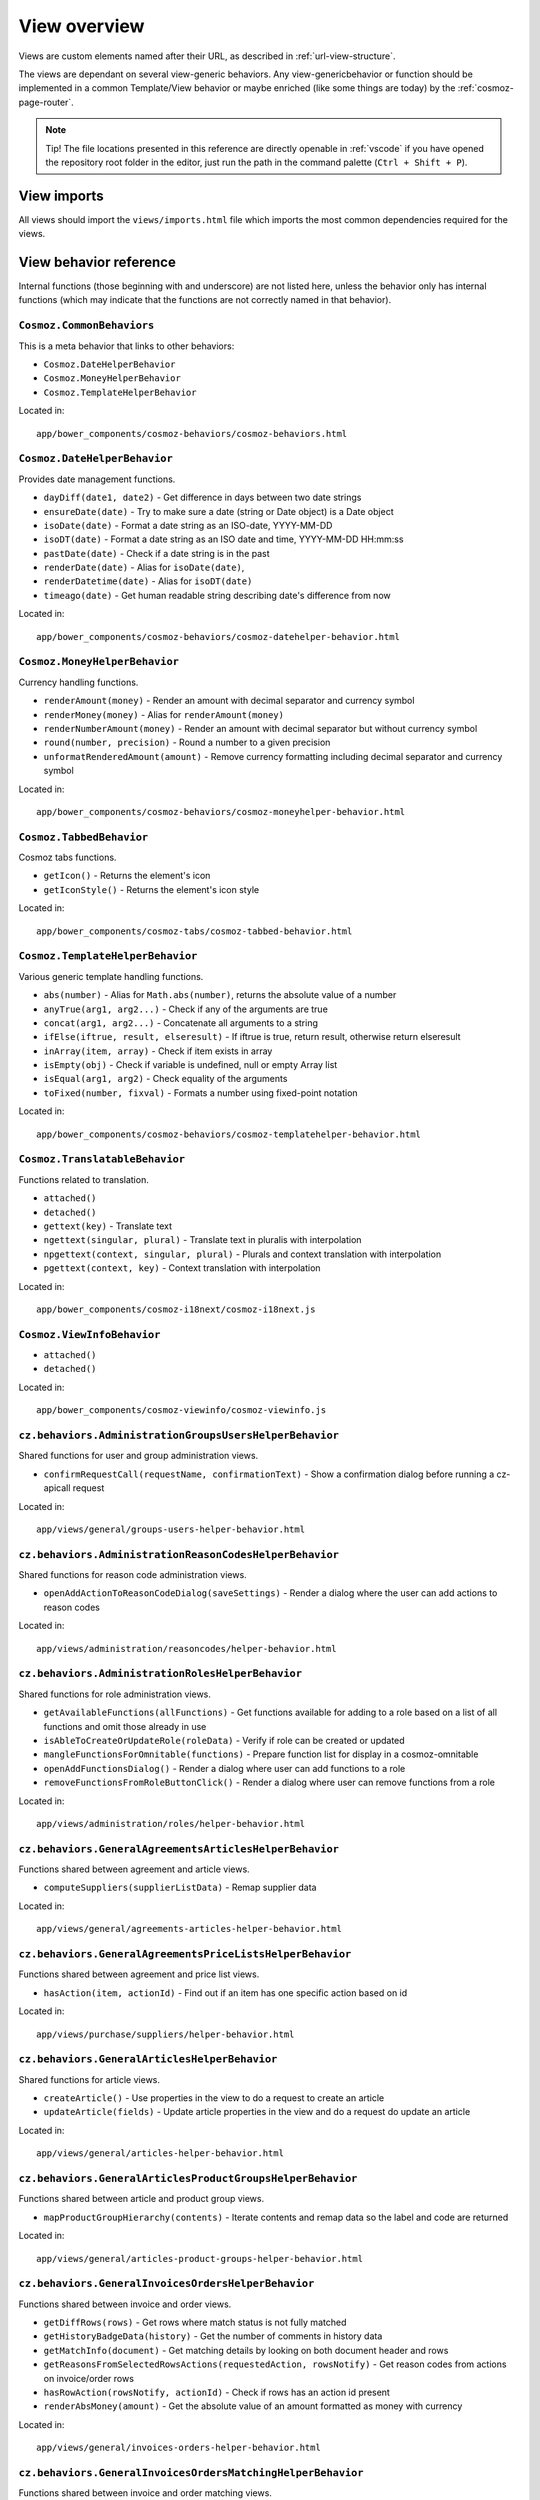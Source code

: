 View overview
=============

Views are custom elements named after their URL, as described in
:ref:`url-view-structure`.

The views are dependant on several view-generic behaviors. Any
view-genericbehavior or function should be implemented in a common
Template/View behavior or maybe enriched (like some things are today) by the
:ref:`cosmoz-page-router`.

.. note ::

  Tip! The file locations presented in this reference are directly openable in
  :ref:`vscode` if you have opened the repository root folder in the editor,
  just run the path in the command palette (``Ctrl + Shift + P``).

.. _view-imports:

View imports
------------

All views should import the ``views/imports.html`` file which imports the most
common dependencies required for the views.

View behavior reference
-----------------------

Internal functions (those beginning with and underscore) are not listed here,
unless the behavior only has internal functions (which may indicate that the
functions are not correctly named in that behavior).

``Cosmoz.CommonBehaviors``
~~~~~~~~~~~~~~~~~~~~~~~~~~

This is a meta behavior that links to other behaviors:

* ``Cosmoz.DateHelperBehavior``
* ``Cosmoz.MoneyHelperBehavior``
* ``Cosmoz.TemplateHelperBehavior``

Located in::

  app/bower_components/cosmoz-behaviors/cosmoz-behaviors.html

``Cosmoz.DateHelperBehavior``
~~~~~~~~~~~~~~~~~~~~~~~~~~~~~

Provides date management functions.

* ``dayDiff(date1, date2)`` - Get difference in days between two date strings
* ``ensureDate(date)`` - Try to make sure a date (string or Date object) is a
  Date object
* ``isoDate(date)`` - Format a date string as an ISO-date, YYYY-MM-DD
* ``isoDT(date)`` - Format a date string as an ISO date and time, YYYY-MM-DD
  HH:mm:ss
* ``pastDate(date)`` - Check if a date string is in the past
* ``renderDate(date)`` - Alias for ``isoDate(date)``,
* ``renderDatetime(date)`` - Alias for ``isoDT(date)``
* ``timeago(date)`` - Get human readable string describing date's difference
  from now

Located in::

  app/bower_components/cosmoz-behaviors/cosmoz-datehelper-behavior.html

``Cosmoz.MoneyHelperBehavior``
~~~~~~~~~~~~~~~~~~~~~~~~~~~~~~

Currency handling functions.

* ``renderAmount(money)`` - Render an amount with decimal separator and currency
  symbol
* ``renderMoney(money)`` - Alias for ``renderAmount(money)``
* ``renderNumberAmount(money)`` - Render an amount with decimal separator but
  without currency symbol
* ``round(number, precision)`` - Round a number to a given precision
* ``unformatRenderedAmount(amount)`` - Remove currency formatting including
  decimal separator and currency symbol

Located in::

  app/bower_components/cosmoz-behaviors/cosmoz-moneyhelper-behavior.html

``Cosmoz.TabbedBehavior``
~~~~~~~~~~~~~~~~~~~~~~~~~

Cosmoz tabs functions.

* ``getIcon()`` - Returns the element's icon
* ``getIconStyle()`` - Returns the element's icon style

Located in::

  app/bower_components/cosmoz-tabs/cosmoz-tabbed-behavior.html

``Cosmoz.TemplateHelperBehavior``
~~~~~~~~~~~~~~~~~~~~~~~~~~~~~~~~~

Various generic template handling functions.

* ``abs(number)`` - Alias for ``Math.abs(number)``, returns the absolute value
  of a number
* ``anyTrue(arg1, arg2...)`` - Check if any of the arguments are true
* ``concat(arg1, arg2...)`` - Concatenate all arguments to a string
* ``ifElse(iftrue, result, elseresult)`` - If iftrue is true, return result,
  otherwise return elseresult
* ``inArray(item, array)`` - Check if item exists in array
* ``isEmpty(obj)`` - Check if variable is undefined, null or empty Array list
* ``isEqual(arg1, arg2)`` - Check equality of the arguments
* ``toFixed(number, fixval)`` - Formats a number using fixed-point notation

Located in::

  app/bower_components/cosmoz-behaviors/cosmoz-templatehelper-behavior.html

``Cosmoz.TranslatableBehavior``
~~~~~~~~~~~~~~~~~~~~~~~~~~~~~~~

Functions related to translation.

* ``attached()``
* ``detached()``
* ``gettext(key)`` - Translate text
* ``ngettext(singular, plural)`` - Translate text in pluralis with interpolation
* ``npgettext(context, singular, plural)`` - Plurals and context translation
  with interpolation
* ``pgettext(context, key)`` - Context translation with interpolation

Located in::

  app/bower_components/cosmoz-i18next/cosmoz-i18next.js

``Cosmoz.ViewInfoBehavior``
~~~~~~~~~~~~~~~~~~~~~~~~~~~

* ``attached()``
* ``detached()``

Located in::

  app/bower_components/cosmoz-viewinfo/cosmoz-viewinfo.js

``cz.behaviors.AdministrationGroupsUsersHelperBehavior``
~~~~~~~~~~~~~~~~~~~~~~~~~~~~~~~~~~~~~~~~~~~~~~~~~~~~~~~~

Shared functions for user and group administration views.

* ``confirmRequestCall(requestName, confirmationText)`` - Show a confirmation
  dialog before running a cz-apicall request

Located in::

  app/views/general/groups-users-helper-behavior.html

``cz.behaviors.AdministrationReasonCodesHelperBehavior``
~~~~~~~~~~~~~~~~~~~~~~~~~~~~~~~~~~~~~~~~~~~~~~~~~~~~~~~~

Shared functions for reason code administration views.

* ``openAddActionToReasonCodeDialog(saveSettings)`` - Render a dialog where the
  user can add actions to reason codes

Located in::

  app/views/administration/reasoncodes/helper-behavior.html

``cz.behaviors.AdministrationRolesHelperBehavior``
~~~~~~~~~~~~~~~~~~~~~~~~~~~~~~~~~~~~~~~~~~~~~~~~~~

Shared functions for role administration views.

* ``getAvailableFunctions(allFunctions)`` - Get functions available for adding
  to a role based on a list of all functions and omit those already in use
* ``isAbleToCreateOrUpdateRole(roleData)`` - Verify if role can be created or
  updated
* ``mangleFunctionsForOmnitable(functions)`` - Prepare function list for display
  in a cosmoz-omnitable
* ``openAddFunctionsDialog()`` - Render a dialog where user can add functions to
  a role
* ``removeFunctionsFromRoleButtonClick()`` - Render a dialog where user can
  remove functions from a role

Located in::

  app/views/administration/roles/helper-behavior.html

``cz.behaviors.GeneralAgreementsArticlesHelperBehavior``
~~~~~~~~~~~~~~~~~~~~~~~~~~~~~~~~~~~~~~~~~~~~~~~~~~~~~~~~

Functions shared between agreement and article views.

* ``computeSuppliers(supplierListData)`` - Remap supplier data

Located in::

  app/views/general/agreements-articles-helper-behavior.html

``cz.behaviors.GeneralAgreementsPriceListsHelperBehavior``
~~~~~~~~~~~~~~~~~~~~~~~~~~~~~~~~~~~~~~~~~~~~~~~~~~~~~~~~~~

Functions shared between agreement and price list views.

* ``hasAction(item, actionId)`` - Find out if an item has one specific action
  based on id

Located in::

  app/views/purchase/suppliers/helper-behavior.html

``cz.behaviors.GeneralArticlesHelperBehavior``
~~~~~~~~~~~~~~~~~~~~~~~~~~~~~~~~~~~~~~~~~~~~~~

Shared functions for article views.

* ``createArticle()`` - Use properties in the view to do a request to create an
  article
* ``updateArticle(fields)`` - Update article properties in the view and do a
  request do update an article

Located in::

  app/views/general/articles-helper-behavior.html

``cz.behaviors.GeneralArticlesProductGroupsHelperBehavior``
~~~~~~~~~~~~~~~~~~~~~~~~~~~~~~~~~~~~~~~~~~~~~~~~~~~~~~~~~~~

Functions shared between article and product group views.

* ``mapProductGroupHierarchy(contents)`` - Iterate contents and remap data so
  the label and code are returned

Located in::

  app/views/general/articles-product-groups-helper-behavior.html

``cz.behaviors.GeneralInvoicesOrdersHelperBehavior``
~~~~~~~~~~~~~~~~~~~~~~~~~~~~~~~~~~~~~~~~~~~~~~~~~~~~

Functions shared between invoice and order views.

* ``getDiffRows(rows)`` - Get rows where match status is not fully matched
* ``getHistoryBadgeData(history)`` - Get the number of comments in history data
* ``getMatchInfo(document)`` - Get matching details by looking on both document
  header and rows
* ``getReasonsFromSelectedRowsActions(requestedAction, rowsNotify)`` - Get
  reason codes from actions on invoice/order rows
* ``hasRowAction(rowsNotify, actionId)`` - Check if rows has an action id
  present
* ``renderAbsMoney(amount)`` - Get the absolute value of an amount formatted as
  money with currency

Located in::

  app/views/general/invoices-orders-helper-behavior.html

``cz.behaviors.GeneralInvoicesOrdersMatchingHelperBehavior``
~~~~~~~~~~~~~~~~~~~~~~~~~~~~~~~~~~~~~~~~~~~~~~~~~~~~~~~~~~~~

Functions shared between invoice and order matching views.

* ``batchResponsesChanged(newResponses)`` - Set matchSuggestions property to
  newResponses if it has a length
* ``computeBottomBarActive(numSelectedRows1, numSelectedRows2, selectedTab)`` -
  Get bottom bar state depending on selected rows amount and current tab
* ``computeCustomSuggestParams(fieldName, fieldValue, baseOtsQueryParams, run =
  true)`` - Calculate request parameters for custom suggestions
* ``computeLoadingMessage(rowQueueNotify)`` - Compose a loading message for
  match call
* ``getPotentialAmount(selectedRowSuggestionsNotify, matchSuggestionsNotify,
  unmatchedAmount, unformatted)`` - Get selected amount that is possible to
  match
* ``getPotentialQuantity(selectedRowSuggestionsNotify, unmatchedQuantity)`` -
  Get selected quantity that is possible to match
* ``getProgress(part, total)`` - Get percentage value for a progress bar
* ``getStartValue(part, total)`` - Get the start value for a progress bar
* ``showFilterBasedOnAvailableValues(rowNotify, rowValueProperty, suggestions,
  comparison)`` - Find out if a filter should be shown based on available rows
* ``showPackageUnitPriceFilter(selectedRowSuggestionsNotify,
  matchSuggestionsNotify, matchSuggestionsRowObjectProperty,
  matchSuggestionsSuggestionsProperty, rowProperty, rowSuggestionsProperty)`` -
  Find out if package unit price filter should be shown

Located in::

  app/views/general/invoices-orders-matching-helper-behavior.html

``cz.behaviors.GeneralRulesSuppliersHelperBehavior``
~~~~~~~~~~~~~~~~~~~~~~~~~~~~~~~~~~~~~~~~~~~~~~~~~~~~

Functions shared between rule and supplier views.

* ``isPathLocatorAncestor(pathLocatorAncestor, pathLocator)`` - Find out if one
  path locator is an ancestor of another path locator

Located in::

  app/views/general/rules-suppliers-helper-behavior.html

``cz.behaviors.GeneralRulesViewHelperBehavior``
~~~~~~~~~~~~~~~~~~~~~~~~~~~~~~~~~~~~~~~~~~~~~~~

Shared functions for rule views.

* ``_combineRuleAndType(rule, ruleInterface)`` - Combine rule and ruleInterface
  information
* ``_computeRulesParams(pathLocator)`` - Compute parameters for rule
* ``_getRule(rules, ruleInterface)`` - Get a rule
* ``_getRuleSettingParts(value, type)`` - Extract a datastructure from rule type
  description

Located in::

  app/views/general/rules/helper-behavior.html

``cz.behaviors.OmnitableSearchHelperBehavior``
~~~~~~~~~~~~~~~~~~~~~~~~~~~~~~~~~~~~~~~~~~~~~~

Omnitable search (OTS) shared functions.

* ``_capitalizeFirstLetter(string)`` - Capitalize the first letter of a string
* ``_computeBaseOtsQueryParams(pathLocator, myItemsOnly, baseSearchParams,
  filtersNotify)`` - Get parameters for the base request call
* ``_computeOtsExternalValues(local, baseOtsSearchParams)`` - Decide whether
  external values should be used or not
* ``_computeOtsOurReferenceSuggestParams(baseOtsQueryParams, query)`` - Get
  parameters for our reference suggestion call
* ``_computeOtsPathLocatorSuggestParams(baseOtsQueryParams)`` - Get parameters
  for path locator suggestion call
* ``_computeOtsSuggestParams(fieldName, baseOtsQueryParams, run = true)`` - Get
  parameters for a large amount of suggestion calls
* ``_computeOtsCategorySuggestParams(baseOtsQueryParams, categoryQuery)`` - Get
  parameters for category suggestion call
* ``_computeOtsSuppliersSuggestParams(baseOtsQueryParams, sellerPartyName,
  run)`` - Get parameters for supplier suggestion call
* ``_getISODateString(date)`` - Convert a date to an ISO date string
* ``_getLocalISODateString(date)`` - Convert a date to a local ISO date string
* ``_otsIsMoreRestrictive(origParams, newParams)`` - Decide whether omnitable
  search should be more restrictive or not
* ``_otsObserveSearchParams(viewParams, userParams, subPath)`` - Observer for
  user and view parameters that sets search parameters

Located in::

  app/views/general/omnitablesearch-helper-behavior.html

``cz.behaviors.OrderHelperBehavior``
~~~~~~~~~~~~~~~~~~~~~~~~~~~~~~~~~~~~

Shared functions for order views.

* ``computeOrderLetter(amount)`` - Get letterball letter based on amount
* ``getOrderLetterColor(amount)`` - Get letterball color based on amount
* ``getReasonsFromActions(requestedAction, actionsBased)`` - Get reason codes
  from (invoice/order) actions

Located in::

  app/views/purchase/orders/helper-behavior.html

``cz.behaviors.PurchaseArticlesHelperBehavior``
~~~~~~~~~~~~~~~~~~~~~~~~~~~~~~~~~~~~~~~~~~~~~~~

Shared functions for article views in purchase directory.

* ``getArticlesSearchParams(pathLocator)`` - Get request parameters for article
  search
* ``getSupplierListParams(pathLocator)`` - Get request parameter for supplier
  list

Located in::

  app/views/purchase/articles/helper-behavior.html

``cz.behaviors.PurchaseInvoicesHelperBehavior``
~~~~~~~~~~~~~~~~~~~~~~~~~~~~~~~~~~~~~~~~~~~~~~~

Shared functions for invoice views in purchase directory.

* ``computeInvoiceLetter(amount)`` - Get letterball letter based on amount
* ``getInvoiceLetterColor(amount)`` - Get letterball color based on amount
* ``getInvoiceStatus(header)``  - Get status style class from invoice header
* ``getInvoiceText(header)`` - Get status text from invoice header
* ``getReasonsFromActions(requestedAction, actionsBased)`` - Get reason codes
  from actions

Located in::

  app/views/purchase/invoices/helper-behavior.html

``cz.behaviors.PurchaseSuppliersHelperBehavior``
~~~~~~~~~~~~~~~~~~~~~~~~~~~~~~~~~~~~~~~~~~~~~~~~

Shared functions for supplier views in purchase directory. Provides only shared
arrays at the moment.

Located in::

  app/views/purchase/suppliers/helper-behavior.html

``cz.behaviors.SimpleActionPerformer``
~~~~~~~~~~~~~~~~~~~~~~~~~~~~~~~~~~~~~~

Shared functions for simple actions.

* ``filterSimpleActions(action)`` - Get the simpleAction part of an action
* ``getSimpleRowActions(rows, numRows = 0)`` - Iterate invoice/order rows and
  get actions matching simple row action criterias

Located in::

  app/polymer/cz-actions/cz-simple-action-performer-behavior.html

``cz.behaviors.Template``
~~~~~~~~~~~~~~~~~~~~~~~~~

* ``created()``
* ``attached()``
* ``detached()``
* ``deepEquals(a, b)`` - Compare two arrays or objects deeply
* ``linkToCurrentPage(params, hashhash)`` - Construct a link to the current
  page
* ``findBranchById(branchId)`` - Recursively search cz.boot.organization for a
  branchId
* ``hasAnyRoleFunction(items)`` - Find out if any item has the required
  function for it
* ``hasRoleFunction(roleFunction, cz = this.cz)`` - Find out if user has a
  role function
* ``openDataDialog(event)`` - Generic helper to use 'data-dialog' attribute to
  find element ID of dialog to open
* ``validateForm(event, detail)`` - Validate data-dialog form

Located in::

  app/polymer/cz-behaviors/cz-behaviors.js